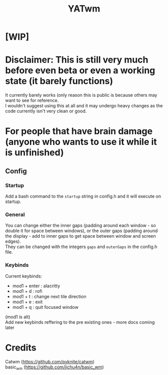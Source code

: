 #+TITLE: YATwm
#+OPTIONS: \n:t

* [WIP]

* Disclaimer: This is still very much before even beta or even a working state (it barely functions)
It currently barely works (only reason this is public is because others may want to see for reference.
I wouldn't suggest using this at all and it may undergo heavy changes as the code currently isn't very clean or good.

* For people that have brain damage (anyone who wants to use it *while it is unfinished*)
** Config
*** Startup
Add a bash command to the ~startup~ string in config.h and it will execute on startup.
*** General
You can change either the inner gaps (padding around each window - so double it for space between windows), or the outer gaps (padding around the display - add to inner gaps to get space between window and screen edges).
They can be changed with the integers ~gaps~ and ~outerGaps~ in the config.h file.
*** Keybinds
Current keybinds: 
- mod1 + enter	: alacritty
- mod1 + d		: rofi
- mod1 + t		: change next tile direction
- mod1 + e		: exit
- mod1 + q		: quit focused window
(mod1 is alt)
Add new keybinds reffering to the pre existing ones - more docs coming later

* Credits
Catwm (https://github.com/pyknite/catwm)
basic_wm (https://github.com/jichu4n/basic_wm)
